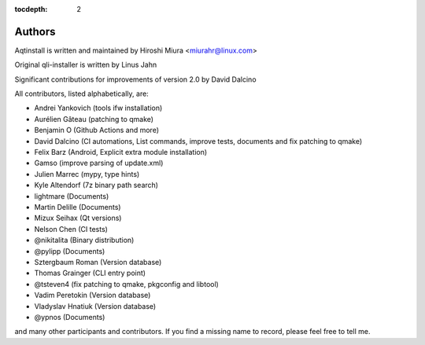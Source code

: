 :tocdepth: 2

.. _authors:

Authors
=======

Aqtinstall is written and maintained by Hiroshi Miura <miurahr@linux.com>

Original qli-installer is written by Linus Jahn

Significant contributions for improvements of version 2.0 by David Dalcino

All contributors, listed alphabetically, are:

* Andrei Yankovich (tools ifw installation)
* Aurélien Gâteau (patching to qmake)
* Benjamin O (Github Actions and more)
* David Dalcino (CI automations, List commands, improve tests, documents and fix patching to qmake)
* Felix Barz (Android, Explicit extra module installation)
* Gamso (improve parsing of update.xml)
* Julien Marrec (mypy, type hints)
* Kyle Altendorf (7z binary path search)
* lightmare (Documents)
* Martin Delille (Documents)
* Mizux Seihax (Qt versions)
* Nelson Chen (CI tests)
* @nikitalita (Binary distribution)
* @pylipp (Documents)
* Sztergbaum Roman (Version database)
* Thomas Grainger (CLI entry point)
* @tsteven4 (fix patching to qmake, pkgconfig and libtool)
* Vadim Peretokin (Version database)
* Vladyslav Hnatiuk (Version database)
* @ypnos (Documents)

and many other participants and contributors.
If you find a missing name to record, please feel free to tell me.